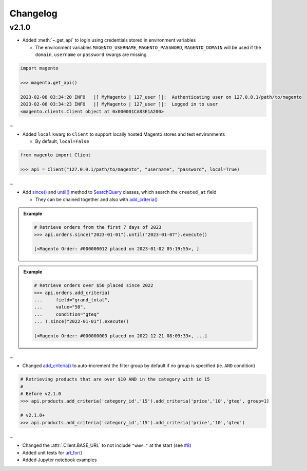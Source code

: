 Changelog
----------

v2.1.0
~~~~~~~

* Added :meth:`~.get_api` to login using credentials stored in environment variables

  - The environment variables ``MAGENTO_USERNAME``, ``MAGENTO_PASSWORD``, ``MAGENTO_DOMAIN`` will be used if the ``domain``, ``username`` or ``password`` kwargs are missing


.. code-block:: python

    import magento

    >>> magento.get_api()

    2023-02-08 03:34:20 INFO   |[ MyMagento | 127_user ]|:  Authenticating user on 127.0.0.1/path/to/magento
    2023-02-08 03:34:23 INFO   |[ MyMagento | 127_user ]|:  Logged in to user
    <magento.clients.Client object at 0x000001CA83E1A200>


...

* Added ``local`` kwarg to ``Client`` to support locally hosted Magento stores and test environments

  - By default, ``local=False``

.. code-block:: python

    from magento import Client

    >>> api = Client("127.0.0.1/path/to/magento", "username", "password", local=True)



...

* Add `since() <https://github.com/tdkorn/my-magento/blob/10aa209cdbd54b9cb6631599a2e9c7cd6475e900/magento/search.py#L190-L214>`_ and `until() <https://github.com/tdkorn/my-magento/blob/10aa209cdbd54b9cb6631599a2e9c7cd6475e900/magento/search.py#L216-L227>`_ method to `SearchQuery <https://github.com/tdkorn/my-magento/blob/10aa209cdbd54b9cb6631599a2e9c7cd6475e900/magento/search.py#L14-L313>`_ classes, which search the ``created_at`` field

  - They can be chained together and also with `add_criteria() <https://github.com/tdkorn/my-magento/blob/10aa209cdbd54b9cb6631599a2e9c7cd6475e900/magento/search.py#L44-L111>`_

.. admonition:: Example
   :class: example

   .. code-block:: python

       # Retrieve orders from the first 7 days of 2023
       >>> api.orders.since("2023-01-01").until("2023-01-07").execute()

       [<Magento Order: #000000012 placed on 2023-01-02 05:19:55>, ]


.. admonition:: Example
   :class: example

   .. code-block:: python

       # Retrieve orders over $50 placed since 2022
       >>> api.orders.add_criteria(
       ...     field="grand_total",
       ...     value="50",
       ...     condition="gteq"
       ... ).since("2022-01-01").execute()

       [<Magento Order: #000000003 placed on 2022-12-21 08:09:33>, ...]


...

* Changed `add_criteria() <https://github.com/tdkorn/my-magento/blob/10aa209cdbd54b9cb6631599a2e9c7cd6475e900/magento/search.py#L44-L111>`_ to auto-increment the filter group by default if no group is specified (ie. ``AND`` condition)

.. code-block:: python

   # Retrieving products that are over $10 AND in the category with id 15
   #
   # Before v2.1.0
   >>> api.products.add_criteria('category_id','15').add_criteria('price','10','gteq', group=1)

   # v2.1.0+
   >>> api.products.add_criteria('category_id','15').add_criteria('price','10','gteq')


...

* Changed the :attr:`.Client.BASE_URL` to not include ``"www."`` at the start (see `#8 <https://github.com/tdkorn/my-magento/issues/8>`_)
* Added unit tests for `url_for() <https://github.com/tdkorn/my-magento/blob/10aa209cdbd54b9cb6631599a2e9c7cd6475e900/magento/clients.py#L115-L140>`_
* Added Jupyter notebook examples
